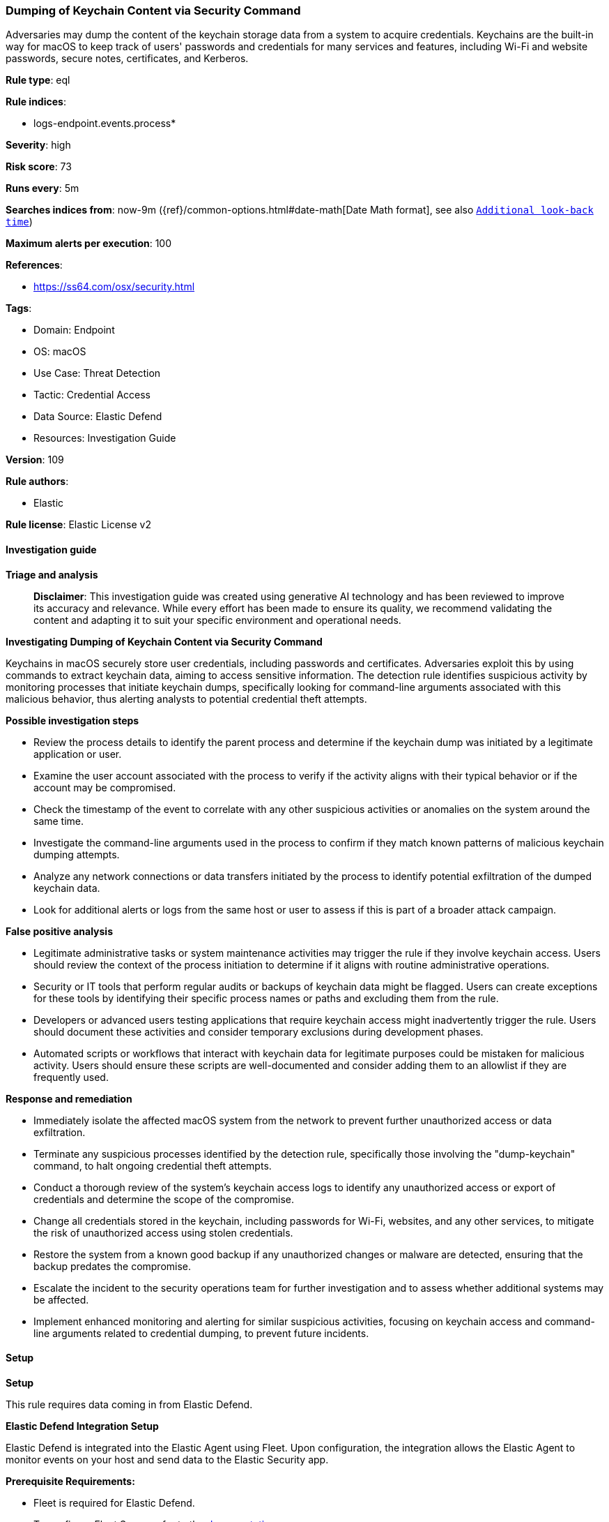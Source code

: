 [[prebuilt-rule-8-15-16-dumping-of-keychain-content-via-security-command]]
=== Dumping of Keychain Content via Security Command

Adversaries may dump the content of the keychain storage data from a system to acquire credentials. Keychains are the built-in way for macOS to keep track of users' passwords and credentials for many services and features, including Wi-Fi and website passwords, secure notes, certificates, and Kerberos.

*Rule type*: eql

*Rule indices*: 

* logs-endpoint.events.process*

*Severity*: high

*Risk score*: 73

*Runs every*: 5m

*Searches indices from*: now-9m ({ref}/common-options.html#date-math[Date Math format], see also <<rule-schedule, `Additional look-back time`>>)

*Maximum alerts per execution*: 100

*References*: 

* https://ss64.com/osx/security.html

*Tags*: 

* Domain: Endpoint
* OS: macOS
* Use Case: Threat Detection
* Tactic: Credential Access
* Data Source: Elastic Defend
* Resources: Investigation Guide

*Version*: 109

*Rule authors*: 

* Elastic

*Rule license*: Elastic License v2


==== Investigation guide



*Triage and analysis*


> **Disclaimer**:
> This investigation guide was created using generative AI technology and has been reviewed to improve its accuracy and relevance. While every effort has been made to ensure its quality, we recommend validating the content and adapting it to suit your specific environment and operational needs.


*Investigating Dumping of Keychain Content via Security Command*


Keychains in macOS securely store user credentials, including passwords and certificates. Adversaries exploit this by using commands to extract keychain data, aiming to access sensitive information. The detection rule identifies suspicious activity by monitoring processes that initiate keychain dumps, specifically looking for command-line arguments associated with this malicious behavior, thus alerting analysts to potential credential theft attempts.


*Possible investigation steps*


- Review the process details to identify the parent process and determine if the keychain dump was initiated by a legitimate application or user.
- Examine the user account associated with the process to verify if the activity aligns with their typical behavior or if the account may be compromised.
- Check the timestamp of the event to correlate with any other suspicious activities or anomalies on the system around the same time.
- Investigate the command-line arguments used in the process to confirm if they match known patterns of malicious keychain dumping attempts.
- Analyze any network connections or data transfers initiated by the process to identify potential exfiltration of the dumped keychain data.
- Look for additional alerts or logs from the same host or user to assess if this is part of a broader attack campaign.


*False positive analysis*


- Legitimate administrative tasks or system maintenance activities may trigger the rule if they involve keychain access. Users should review the context of the process initiation to determine if it aligns with routine administrative operations.
- Security or IT tools that perform regular audits or backups of keychain data might be flagged. Users can create exceptions for these tools by identifying their specific process names or paths and excluding them from the rule.
- Developers or advanced users testing applications that require keychain access might inadvertently trigger the rule. Users should document these activities and consider temporary exclusions during development phases.
- Automated scripts or workflows that interact with keychain data for legitimate purposes could be mistaken for malicious activity. Users should ensure these scripts are well-documented and consider adding them to an allowlist if they are frequently used.


*Response and remediation*


- Immediately isolate the affected macOS system from the network to prevent further unauthorized access or data exfiltration.
- Terminate any suspicious processes identified by the detection rule, specifically those involving the "dump-keychain" command, to halt ongoing credential theft attempts.
- Conduct a thorough review of the system's keychain access logs to identify any unauthorized access or export of credentials and determine the scope of the compromise.
- Change all credentials stored in the keychain, including passwords for Wi-Fi, websites, and any other services, to mitigate the risk of unauthorized access using stolen credentials.
- Restore the system from a known good backup if any unauthorized changes or malware are detected, ensuring that the backup predates the compromise.
- Escalate the incident to the security operations team for further investigation and to assess whether additional systems may be affected.
- Implement enhanced monitoring and alerting for similar suspicious activities, focusing on keychain access and command-line arguments related to credential dumping, to prevent future incidents.

==== Setup



*Setup*


This rule requires data coming in from Elastic Defend.


*Elastic Defend Integration Setup*

Elastic Defend is integrated into the Elastic Agent using Fleet. Upon configuration, the integration allows the Elastic Agent to monitor events on your host and send data to the Elastic Security app.


*Prerequisite Requirements:*

- Fleet is required for Elastic Defend.
- To configure Fleet Server refer to the https://www.elastic.co/guide/en/fleet/current/fleet-server.html[documentation].


*The following steps should be executed in order to add the Elastic Defend integration on a macOS System:*

- Go to the Kibana home page and click "Add integrations".
- In the query bar, search for "Elastic Defend" and select the integration to see more details about it.
- Click "Add Elastic Defend".
- Configure the integration name and optionally add a description.
- Select the type of environment you want to protect, for MacOS it is recommended to select "Traditional Endpoints".
- Select a configuration preset. Each preset comes with different default settings for Elastic Agent, you can further customize these later by configuring the Elastic Defend integration policy. https://www.elastic.co/guide/en/security/current/configure-endpoint-integration-policy.html[Helper guide].
- We suggest selecting "Complete EDR (Endpoint Detection and Response)" as a configuration setting, that provides "All events; all preventions"
- Enter a name for the agent policy in "New agent policy name". If other agent policies already exist, you can click the "Existing hosts" tab and select an existing policy instead.
For more details on Elastic Agent configuration settings, refer to the https://www.elastic.co/guide/en/fleet/current/agent-policy.html[helper guide].
- Click "Save and Continue".
- To complete the integration, select "Add Elastic Agent to your hosts" and continue to the next section to install the Elastic Agent on your hosts.
For more details on Elastic Defend refer to the https://www.elastic.co/guide/en/security/current/install-endpoint.html[helper guide].


==== Rule query


[source, js]
----------------------------------
process where host.os.type == "macos" and event.type in ("start", "process_started") and process.args : "dump-keychain" and process.args : "-d"

----------------------------------

*Framework*: MITRE ATT&CK^TM^

* Tactic:
** Name: Credential Access
** ID: TA0006
** Reference URL: https://attack.mitre.org/tactics/TA0006/
* Technique:
** Name: Credentials from Password Stores
** ID: T1555
** Reference URL: https://attack.mitre.org/techniques/T1555/
* Sub-technique:
** Name: Keychain
** ID: T1555.001
** Reference URL: https://attack.mitre.org/techniques/T1555/001/
